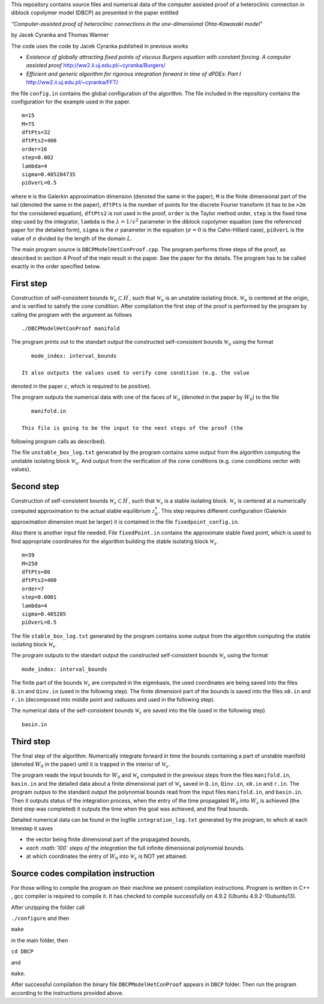 This repository contains source files and numerical data of the computer
assisted proof of a heteroclinic connection in diblock copolymer model
(DBCP) as presented in the paper entitled

*“Computer-assisted proof of heteroclinic connections in the
one-dimensional Ohta-Kawasaki model”*

by Jacek Cyranka and Thomas Wanner

The code uses the code by Jacek Cyranka published in previous works

-  *Existence of globally attracting fixed points of viscous Burgers
   equation with constant forcing. A computer assisted proof*
   http://ww2.ii.uj.edu.pl/~cyranka/Burgers/
-  *Efficient and generic algorithm for rigorous integration forward in
   time of dPDEs: Part I* http://ww2.ii.uj.edu.pl/~cyranka/FFT/

the file ``config.in`` contains the global configuration of the
algorithm. The file included in the repository contains the
configuration for the example used in the paper.

::

    m=15
    M=75
    dftPts=32
    dftPts2=400
    order=16
    step=0.002
    lambda=4
    sigma=0.405284735
    piOverL=0.5



where ``m`` is the Galerkin approximation dimension (denoted the same in
the paper), ``M`` is the finite dimensional part of the tail (denoted
the same in the paper), ``dftPts`` is the number of points for the
discrete Fourier transform (it has to be ``>2m`` for the considered
equation), ``dftPts2`` is not used in the proof, ``order`` is the Taylor
method order, ``step`` is the fixed time step used by the integrator,
``lambda`` is the :math:`\lambda = 1/\epsilon^2` parameter in the
diblock copolymer equation (see the referenced paper for the detailed
form), ``sigma`` is the :math:`\sigma` parameter in the equation
(:math:`\sigma=0` is the Cahn-Hillard case), ``piOverL`` is the value of
:math:`\pi` divided by the length of the domain :math:`L`.

The main program source is ``DBCPModelHetConProof.cpp``. The program
performs three steps of the proof, as described in section 4 Proof of
the main result in the paper. See the paper for the details. The program
has to be called exactly in the order specified below.

First step
~~~~~~~~~~

Construction of self-consistent bounds
:math:`\mathcal{W}_u\subset H^\prime`, such that :math:`\mathcal{W}_u`
is an unstable isolating block. :math:`\mathcal{W}_u` is centered at the
origin, and is verified to satisfy the cone condition. After compilation
the first step of the proof is performed by the program by calling the
program with the argument as follows

::

    ./DBCPModelHetConProof manifold

The program prints out to the standart output the constructed
self-consistent bounds :math:`\mathcal{W}_u` using the format

::

    mode_index: interval_bounds

 It also outputs the values used to verify cone condition (e.g. the value
denoted in the paper :math:`\varepsilon`, which is required to be
positive).



The program outputs the numerical data with one of the faces of
:math:`\mathcal{W}_u` (denoted in the paper by :math:`W_0`) to the file

::

    manifold.in

 This file is going to be the input to the next steps of the proof (the
following program calls as described).



The file ``unstable_box_log.txt`` generated by the program contains some
output from the algorithm computing the unstable isolating block
:math:`\mathcal{W}_u`. And output from the verification of the cone
conditions (e.g. cone conditions vector with values).

Second step
~~~~~~~~~~~

Construction of self-consistent bounds
:math:`\mathcal{W}_s\subset H^\prime`, such that :math:`\mathcal{W}_s`
is a stable isolating block. :math:`\mathcal{W}_s` is centered at a
numerically computed approximation to the actual stable equilibrium
:math:`z^s_0`. This step requires different configuration (Galerkin
approximation dimension must be larger) it is contained in the file
``fixedpoint_config.in``.

Also there is another input file needed. File ``fixedPoint.in`` contains
the approximate stable fixed point, which is used to find appropriate
coordinates for the algorithm building the stable isolating block
:math:`\mathcal{W}_s`.

::

    m=39
    M=250
    dftPts=80
    dftPts2=400
    order=7
    step=0.0001
    lambda=4
    sigma=0.405285
    piOverL=0.5

The file ``stable_box_log.txt`` generated by the program contains some
output from the algorithm computing the stable isolating block
:math:`\mathcal{W}_s`.

The program outputs to the standart output the constructed
self-consistent bounds :math:`\mathcal{W}_s` using the format

::

    mode_index: interval_bounds

The finite part of the bounds :math:`\mathcal{W}_s` are computed in the
eigenbasis, the used coordinates are being saved into the files ``Q.in``
and ``Qinv.in`` (used in the following step). The finite dimensionl part
of the bounds is saved into the files ``x0.in`` and ``r.in`` (decomposed
into middle point and radiuses and used in the following step).

The numerical data of the self-consistent bounds :math:`\mathcal{W}_s`
are saved into the file (used in the following step)

::

    basin.in




Third step
~~~~~~~~~~

The final step of the algorithm. Numerically integrate forward in time
the bounds containing a part of unstable manifold (denoted :math:`W_0`
in the paper) until it is trapped in the interior of
:math:`\mathcal{W}_s`.




The program reads the input bounds for :math:`W_0` and
:math:`\mathcal{W}_s` computed in the previous steps from the files
``manifold.in``, ``basin.in`` and the detailed data about a finite
dimensional part of :math:`\mathcal{W}_s` saved in ``Q.in``,
``Qinv.in``, ``x0.in`` and ``r.in``.
The program outpus to the standard output the polynomial bounds read
from the input files ``manifold.in``, and ``basin.in``. Then it outputs
status of the integration process, when the entry of the time propagated
:math:`W_0` into :math:`W_s` is achieved (the third step was completed)
it outputs the time when the goal was achieved, and the final bounds.

Detailed numerical data can be found in the logfile
``integration_log.txt`` generated by the program, to which at each
timestep it saves

-  the vector being finite dimensional part of the propagated bounds,
-  *each :math:`100` steps of the integration* the full infinite
   dimensional polynomial bounds.
-  at which coordinates the entry of :math:`W_0` into
   :math:`\mathcal{W}_s` is NOT yet attained.

Source codes compilation instruction
~~~~~~~~~~
For those willing to compile the program on their machine we present
compilation instructions. Program is written in C++ , gcc compiler 
is required to compile it. It has checked to compile successfully 
on 4.9.2 (Ubuntu 4.9.2-10ubuntu13). 

After unzipping the folder call

``./configure`` 
and then 

``make`` 

in the main folder,  then

``cd DBCP``

and 

``make``.

After successful compilation the binary file ``DBCPModelHetConProof`` 
appears in ``DBCP`` folder. Then run the program according to the 
instructions provided above.
